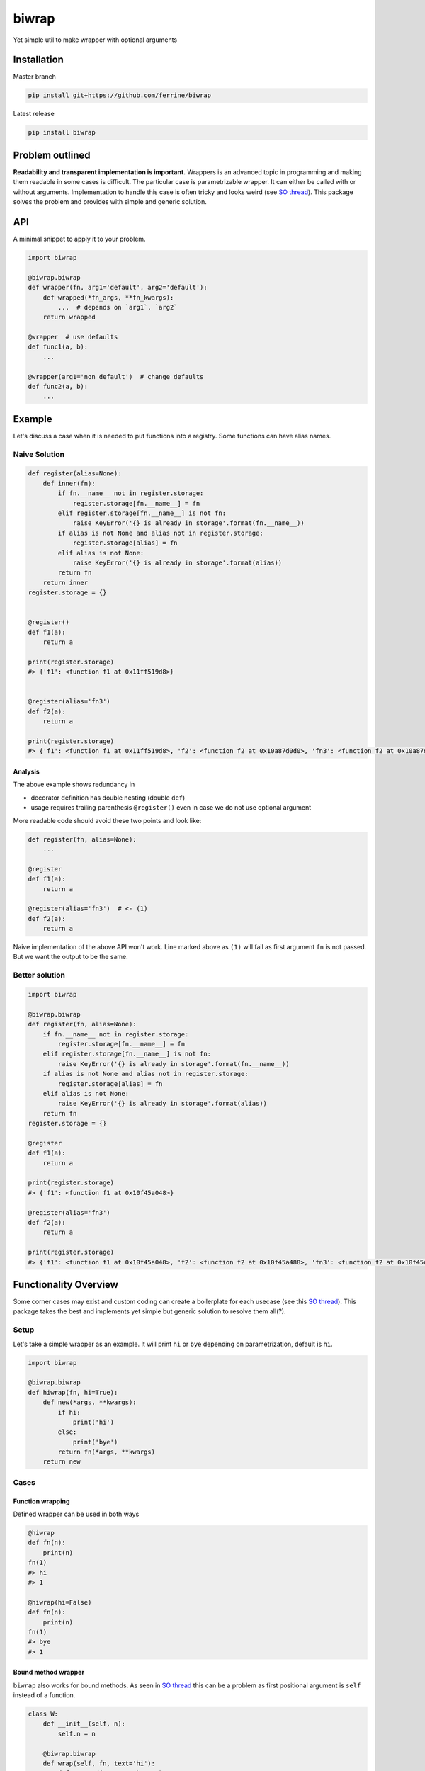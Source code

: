 ******
biwrap
******
Yet simple util to make wrapper with optional arguments

Installation
############

Master branch

.. code-block:: bash

    pip install git+https://github.com/ferrine/biwrap

Latest release

.. code-block:: bash

    pip install biwrap

Problem outlined
################
**Readability and transparent implementation is important.** Wrappers is an advanced topic in programming and making them readable in some cases is difficult. The particular case is parametrizable wrapper. It can either be called with or without arguments. Implementation to handle this case is often tricky and looks weird (see `SO thread <https://stackoverflow.com/questions/3888158/making-decorators-with-optional-arguments>`__). This package solves the problem and provides with simple and generic solution.

API
###
A minimal snippet to apply it to your problem.

.. code-block:: python

    import biwrap

    @biwrap.biwrap
    def wrapper(fn, arg1='default', arg2='default'):
        def wrapped(*fn_args, **fn_kwargs):
            ...  # depends on `arg1`, `arg2`
        return wrapped

    @wrapper  # use defaults
    def func1(a, b):
        ...

    @wrapper(arg1='non default')  # change defaults
    def func2(a, b):
        ...

Example
#######

Let's discuss a case when it is needed to put functions into a registry. Some functions can have alias names.

Naive Solution
**************

.. code-block:: python

    def register(alias=None):
        def inner(fn):
            if fn.__name__ not in register.storage:
                register.storage[fn.__name__] = fn
            elif register.storage[fn.__name__] is not fn:
                raise KeyError('{} is already in storage'.format(fn.__name__))
            if alias is not None and alias not in register.storage:
                register.storage[alias] = fn
            elif alias is not None:
                raise KeyError('{} is already in storage'.format(alias))
            return fn
        return inner
    register.storage = {}


    @register()
    def f1(a):
        return a

    print(register.storage)
    #> {'f1': <function f1 at 0x11ff519d8>}


    @register(alias='fn3')
    def f2(a):
        return a

    print(register.storage)
    #> {'f1': <function f1 at 0x11ff519d8>, 'f2': <function f2 at 0x10a87d0d0>, 'fn3': <function f2 at 0x10a87d0d0>}


Analysis
========

The above example shows redundancy in

-   decorator definition has double nesting (double ``def``)
-   usage requires trailing parenthesis ``@register()`` even in case we do not use optional argument

More readable code should avoid these two points and look like:

.. code-block:: python

    def register(fn, alias=None):
        ...

    @register
    def f1(a):
        return a

    @register(alias='fn3')  # <- (1)
    def f2(a):
        return a

Naive implementation of the above API won't work. Line marked above as ``(1)`` will fail as first argument ``fn`` is not passed. But we want the output to be the same.

Better solution
***************

.. code-block:: python

    import biwrap

    @biwrap.biwrap
    def register(fn, alias=None):
        if fn.__name__ not in register.storage:
            register.storage[fn.__name__] = fn
        elif register.storage[fn.__name__] is not fn:
            raise KeyError('{} is already in storage'.format(fn.__name__))
        if alias is not None and alias not in register.storage:
            register.storage[alias] = fn
        elif alias is not None:
            raise KeyError('{} is already in storage'.format(alias))
        return fn
    register.storage = {}

    @register
    def f1(a):
        return a

    print(register.storage)
    #> {'f1': <function f1 at 0x10f45a048>}

    @register(alias='fn3')
    def f2(a):
        return a

    print(register.storage)
    #> {'f1': <function f1 at 0x10f45a048>, 'f2': <function f2 at 0x10f45a488>, 'fn3': <function f2 at 0x10f45a488>}


Functionality Overview
######################
Some corner cases may exist and custom coding can create a boilerplate for each usecase (see this `SO thread <https://stackoverflow.com/questions/3888158/making-decorators-with-optional-arguments>`__). This package takes the best and implements yet simple but generic solution to resolve them all(?).

Setup
*****

Let's take a simple wrapper as an example. It will print ``hi`` or ``bye`` depending on parametrization, default is ``hi``.

.. code-block:: python

    import biwrap

    @biwrap.biwrap
    def hiwrap(fn, hi=True):
        def new(*args, **kwargs):
            if hi:
                print('hi')
            else:
                print('bye')
            return fn(*args, **kwargs)
        return new

Cases
*****

Function wrapping
=================
Defined wrapper can be used in both ways

.. code-block:: python

    @hiwrap
    def fn(n):
        print(n)
    fn(1)
    #> hi
    #> 1

    @hiwrap(hi=False)
    def fn(n):
        print(n)
    fn(1)
    #> bye
    #> 1


Bound method wrapper
=====================

``biwrap`` also works for bound methods. As seen in `SO thread <https://stackoverflow.com/questions/3888158/making-decorators-with-optional-arguments>`__ this can be a problem as first positional argument is ``self`` instead of a function.

.. code-block:: python

    class W:
        def __init__(self, n):
            self.n = n

        @biwrap.biwrap
        def wrap(self, fn, text='hi'):
            def wrapped(*args, **kwargs):
                for _ in range(self.n):
                    print(text)
                return fn(*args, **kwargs)
            return wrapped
    wr = W(3)

    @wr.wrap
    def fn(n):
        print(n)

    fn(1)
    #> hi
    #> hi
    #> hi
    #> 1

    @wr.wrap(text='bye')
    def fn(n):
        print(n)

    wr.n = 2
    fn(2)
    #> bye
    #> bye
    #> 2

Class methods / properties wrapping
===================================

Implementation deals with these cases as well

.. code-block:: python

    class O:
        def __init__(self, n):
            self.n = n

        @classmethod
        @hiwrap
        def fn(cls, n):
            print(n)

        @property
        @hiwrap(hi=False)
        def num(self):
            return self.n


    o = O(2)
    o.fn(1)
    #> hi
    #> 1
    print(o.num)
    #> bye
    #> 2

Wrapper as a function
=====================

Function like call is OK too

.. code-block:: python

    def fn(n):
        print(n)

    fn = hiwrap(fn, hi=False)
    fn(1)
    #> bye
    #> 1

